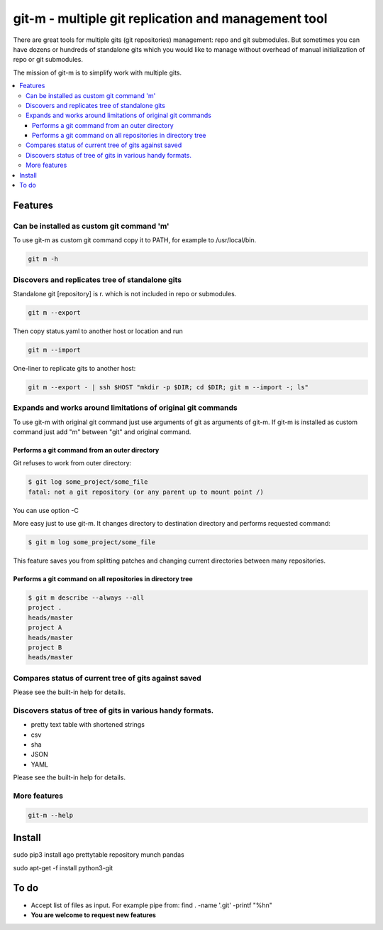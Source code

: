 git-m - multiple git replication and management tool
=====

There are great tools for multiple gits (git repositories) management: repo and git submodules.
But sometimes you can have dozens or hundreds of standalone gits which you would like to manage without
overhead of manual initialization of repo or git submodules.

The mission of git-m is to simplify work with multiple gits.

.. contents::
   :local:

Features
****

Can be installed as custom git command 'm'
----

To use git-m as custom git command copy it to PATH, for example to /usr/local/bin.

.. code-block::

    git m -h

Discovers and replicates tree of standalone gits
----

Standalone git [repository] is r. which is not included in repo or submodules.

.. code-block::

    git m --export

Then copy status.yaml to another host or location and run

.. code-block::

    git m --import

One-liner to replicate gits to another host:

.. code-block::

    git m --export - | ssh $HOST "mkdir -p $DIR; cd $DIR; git m --import -; ls"

Expands and works around limitations of original git commands
----

To use git-m with original git command just use arguments of git as arguments of git-m.
If git-m is installed as custom command just add "m" between "git" and original command.

Performs a git command from an outer directory
~~~~

Git refuses to work from outer directory:

.. code-block::

    $ git log some_project/some_file
    fatal: not a git repository (or any parent up to mount point /)

You can use option -C

.. code-block::
    $ git -C some_project log some_file

More easy just to use git-m. It changes directory to destination directory and performs requested command:

.. code-block::

    $ git m log some_project/some_file

This feature saves you from splitting patches and changing current directories between many repositories.

Performs a git command on all repositories in directory tree
~~~~

.. code-block::

    $ git m describe --always --all
    project .
    heads/master
    project A
    heads/master
    project B
    heads/master

Compares status of current tree of gits against saved
----

Please see the built-in help for details.

Discovers status of tree of gits in various handy formats.
----

- pretty text table with shortened strings
- csv
- sha
- JSON
- YAML

Please see the built-in help for details.

More features
----

.. code-block::

  git-m --help

Install
****
sudo pip3 install ago prettytable repository munch pandas

sudo apt-get -f install python3-git

To do
****

* Accept list of files as input. For example pipe from: find . -name '.git' -printf "%h\n"
* **You are welcome to request new features**
